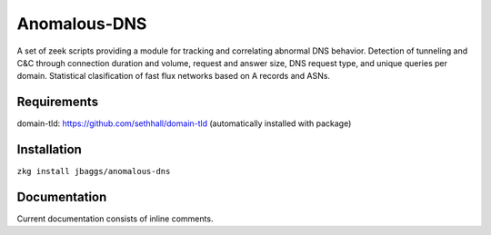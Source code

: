 Anomalous-DNS
=============
A set of zeek scripts providing a module for tracking and correlating abnormal DNS behavior. Detection of tunneling and C&C through connection duration and volume, request and answer size, DNS request type, and unique queries per domain. Statistical clasification of fast flux networks based on A records and ASNs. 

Requirements
____________

domain-tld: https://github.com/sethhall/domain-tld
(automatically installed with package)

Installation
____________

``zkg install jbaggs/anomalous-dns``

Documentation
_____________

Current documentation consists of inline comments.
